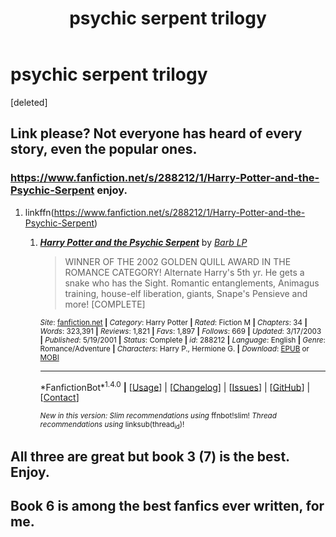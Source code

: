 #+TITLE: psychic serpent trilogy

* psychic serpent trilogy
:PROPERTIES:
:Score: 10
:DateUnix: 1520676356.0
:DateShort: 2018-Mar-10
:END:
[deleted]


** Link please? Not everyone has heard of every story, even the popular ones.
:PROPERTIES:
:Author: roryokane
:Score: 3
:DateUnix: 1520678343.0
:DateShort: 2018-Mar-10
:END:

*** [[https://www.fanfiction.net/s/288212/1/Harry-Potter-and-the-Psychic-Serpent]] enjoy.
:PROPERTIES:
:Author: throwawayaccounthe
:Score: 2
:DateUnix: 1520678402.0
:DateShort: 2018-Mar-10
:END:

**** linkffn([[https://www.fanfiction.net/s/288212/1/Harry-Potter-and-the-Psychic-Serpent]])
:PROPERTIES:
:Author: aaronhowser1
:Score: 1
:DateUnix: 1520679892.0
:DateShort: 2018-Mar-10
:END:

***** [[http://www.fanfiction.net/s/288212/1/][*/Harry Potter and the Psychic Serpent/*]] by [[https://www.fanfiction.net/u/70312/Barb-LP][/Barb LP/]]

#+begin_quote
  WINNER OF THE 2002 GOLDEN QUILL AWARD IN THE ROMANCE CATEGORY! Alternate Harry's 5th yr. He gets a snake who has the Sight. Romantic entanglements, Animagus training, house-elf liberation, giants, Snape's Pensieve and more! [COMPLETE]
#+end_quote

^{/Site/: [[http://www.fanfiction.net/][fanfiction.net]] *|* /Category/: Harry Potter *|* /Rated/: Fiction M *|* /Chapters/: 34 *|* /Words/: 323,391 *|* /Reviews/: 1,821 *|* /Favs/: 1,897 *|* /Follows/: 669 *|* /Updated/: 3/17/2003 *|* /Published/: 5/19/2001 *|* /Status/: Complete *|* /id/: 288212 *|* /Language/: English *|* /Genre/: Romance/Adventure *|* /Characters/: Harry P., Hermione G. *|* /Download/: [[http://www.ff2ebook.com/old/ffn-bot/index.php?id=288212&source=ff&filetype=epub][EPUB]] or [[http://www.ff2ebook.com/old/ffn-bot/index.php?id=288212&source=ff&filetype=mobi][MOBI]]}

--------------

*FanfictionBot*^{1.4.0} *|* [[[https://github.com/tusing/reddit-ffn-bot/wiki/Usage][Usage]]] | [[[https://github.com/tusing/reddit-ffn-bot/wiki/Changelog][Changelog]]] | [[[https://github.com/tusing/reddit-ffn-bot/issues/][Issues]]] | [[[https://github.com/tusing/reddit-ffn-bot/][GitHub]]] | [[[https://www.reddit.com/message/compose?to=tusing][Contact]]]

^{/New in this version: Slim recommendations using/ ffnbot!slim! /Thread recommendations using/ linksub(thread_id)!}
:PROPERTIES:
:Author: FanfictionBot
:Score: 1
:DateUnix: 1520679928.0
:DateShort: 2018-Mar-10
:END:


** All three are great but book 3 (7) is the best. Enjoy.
:PROPERTIES:
:Author: PrincessJJ81
:Score: 1
:DateUnix: 1520705658.0
:DateShort: 2018-Mar-10
:END:


** Book 6 is among the best fanfics ever written, for me.
:PROPERTIES:
:Author: T0lias
:Score: 1
:DateUnix: 1520762448.0
:DateShort: 2018-Mar-11
:END:
